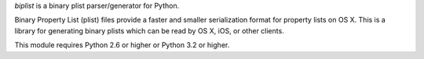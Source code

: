`biplist` is a binary plist parser/generator for Python.

Binary Property List (plist) files provide a faster and smaller serialization
format for property lists on OS X. This is a library for generating binary
plists which can be read by OS X, iOS, or other clients.

This module requires Python 2.6 or higher or Python 3.2 or higher.

